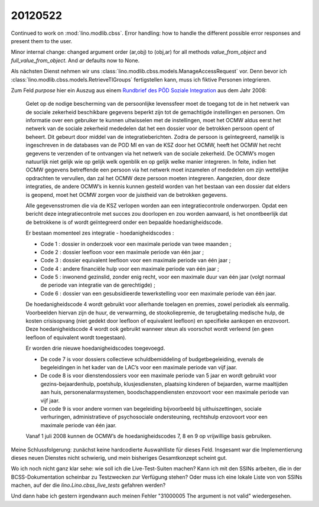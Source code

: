 20120522
========


Continued to work on :mod:`lino.modlib.cbss`.
Error handling:
how to handle the different possible error responses and present them to the user.

Minor internal change: changed argument order (ar,obj) to (obj,ar)
for all methods `value_from_object` and `full_value_from_object`.
And `ar` defaults now to None.

Als nächsten Dienst nehmen wir uns 
:class:`lino.modlib.cbss.models.ManageAccessRequest`
vor. Denn bevor ich 
:class:`lino.modlib.cbss.models.RetrieveTIGroups`
fertigstellen kann, muss ich fiktive Personen integrieren.

Zum Feld `purpose` hier ein Auszug aus einem 
`Rundbrief des PÖD Soziale Integration 
<http://www.mi-is.be/sites/default/files/doc/Omzendbrief%20gebruik%20hoedanigheidscodes%20NL.doc>`_
aus dem Jahr 2008:


  Gelet op de nodige bescherming van de persoonlijke levenssfeer moet de toegang tot de in het netwerk van de sociale zekerheid beschikbare gegevens beperkt zijn tot de gemachtigde instellingen en personen. Om informatie over een gebruiker te kunnen uitwisselen met de instellingen, moet het OCMW  aldus eerst het netwerk van de sociale zekerheid mededelen dat het een dossier voor de betrokken persoon opent of beheert. Dit gebeurt door middel van de integratieberichten. Zodra de persoon is geïntegreerd, namelijk is ingeschreven in de databases van de POD MI en van de KSZ door het OCMW, heeft het OCMW het recht gegevens te verzenden of te ontvangen via het netwerk van de sociale zekerheid. De OCMW’s mogen natuurlijk niet gelijk wie op gelijk welk ogenblik en op gelijk welke manier integreren. In feite, indien het OCMW gegevens betreffende een persoon via het netwerk moet inzamelen of mededelen om zijn wettelijke opdrachten te vervullen, dan zal het OCMW deze persoon moeten integreren. Aangezien, door deze integraties, de andere OCMW’s in kennis kunnen gesteld worden van het bestaan van een dossier dat elders is geopend, moet het OCMW zorgen voor de juistheid van de betrokken gegevens.

  Alle gegevensstromen die via de KSZ verlopen worden aan een integratiecontrole onderworpen. Opdat een bericht deze integratiecontrole met succes zou doorlopen en zou worden aanvaard, is het onontbeerlijk dat de betrokkene is of wordt geïntegreerd onder een bepaalde hoedanigheidscode.

  Er bestaan momenteel zes integratie - hoedanigheidscodes :
  
  - Code 1 : dossier in onderzoek voor een maximale periode van twee maanden ;
  - Code 2 : dossier leefloon voor een maximale periode van één jaar ;
  - Code 3 : dossier equivalent leefloon voor een maximale periode van één jaar ;
  - Code 4 : andere financiële hulp voor een maximale periode van één jaar ;
  - Code 5 : inwonend gezinslid, zonder enig recht, voor een 
    maximale duur van één jaar (volgt normaal de periode 
    van integratie van de gerechtigde) ;
  - Code 6 : dossier van een gesubsidieerde tewerkstelling 
    voor een maximale periode van één jaar.

  De hoedanigheidscode 4 wordt gebruikt voor allerhande toelagen en premies, zowel periodiek als eenmalig. Voorbeelden hiervan zijn de huur, de verwarming, de stookoliepremie, de terugbetaling medische hulp, de kosten crisisopvang (niet gedekt door leefloon of equivalent leefloon) en specifieke aankopen en enzovoort.
  Deze hoedanigheidscode 4 wordt ook gebruikt wanneer steun als voorschot wordt verleend (en geen leefloon of equivalent wordt toegestaan).

  Er worden drie nieuwe hoedanigheidscodes toegevoegd.
  
  - De code 7 is voor dossiers collectieve schuldbemiddeling of 
    budgetbegeleiding, evenals de begeleidingen in het kader van de LAC’s voor een maximale periode van vijf jaar.
  
  - De code 8 is voor dienstendossiers voor een maximale periode van 5 jaar en wordt gebruikt voor gezins-bejaardenhulp, poetshulp, klusjesdiensten, plaatsing kinderen of bejaarden, warme maaltijden aan huis, personenalarmsystemen, boodschappendiensten enzovoort voor een maximale periode van vijf jaar.
  
  - De code 9 is voor andere vormen van begeleiding bijvoorbeeld bij uithuiszettingen, sociale verhuringen, administratieve of psychosociale ondersteuning, rechtshulp enzovoort voor een maximale periode van één jaar.

  Vanaf 1 juli 2008 kunnen de OCMW’s de hoedanigheidscodes 7, 8 en 9 op vrijwillige basis gebruiken. 

Meine Schlussfolgerung: zunächst keine hardcodierte Auswahlliste für dieses Feld.
Insgesamt war die Implementierung dieses neuen Dienstes nicht schwierig, und mein bisheriges Gesamtkonzept scheint gut.

Wo ich noch nicht ganz klar sehe: wie soll ich die Live-Test-Suiten machen?
Kann ich mit den SSINs arbeiten, die in der BCSS-Dokumentation scheinbar 
zu Testzwecken zur Verfügung stehen? Oder muss ich eine lokale Liste von 
von SSINs machen, auf der die `lino.Lino.cbss_live_tests` gefahren werden?

Und dann habe ich gestern irgendwann auch meinen Fehler 
"31000005 The argument is not valid" wiedergesehen.